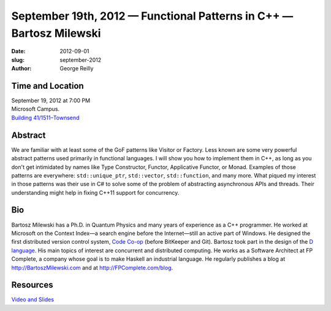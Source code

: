 September 19th, 2012 — Functional Patterns in C++ — Bartosz Milewski
#####################################################################

:date: 2012-09-01
:slug: september-2012
:author: George Reilly

Time and Location
~~~~~~~~~~~~~~~~~

| September 19, 2012 at 7:00 PM
| Microsoft Campus.
| `Building 41/1511–Townsend <http://www.bing.com/maps/?v=2&where1=Microsoft+Building+41>`_

Abstract
~~~~~~~~

We are familiar with at least some of the GoF patterns like Visitor or Factory.
Less known are some very powerful abstract patterns used primarily in functional languages.
I will show you how to implement them in C++,
as long as you don't get intimidated by names
like Type Constructor, Functor, Applicative Functor, or Monad.
Examples of those patterns are everywhere:
``std::unique_ptr``, ``std::vector``, ``std::function``, and many more.
What piqued my interest in those patterns was their use in C#
to solve some of the problem of abstracting asynchronous APIs and threads.
Their understanding might help in fixing C++11 support for concurrency.

Bio
~~~

Bartosz Milewski has a Ph.D. in Quantum Physics and many years of
experience as a C++ programmer.
He worked at Microsoft on the Context Index—a search engine before the Internet—\
still an active part of Windows.
He designed the first distributed version control system,
`Code Co-op <http://www.relisoft.com/co_op/>`_ (before BitKeeper and Git).
Bartosz took part in the design of the `D language <http://www.digitalmars.com/d/2.0/index.html>`_.
His main topics of interest are concurrent and distributed computing.
He works as a Software Architect at FP Complete,
a company whose goal is to make Haskell an industrial language.
He regularly publishes a blog at
`http://BartoszMilewski.com <http://bartoszmilewski.wordpress.com/>`_
and at `http://FPComplete.com/blog <http://fpcomplete.com/blog>`_.

Resources
~~~~~~~~~

`Video and Slides <http://fpcomplete.com/functional-patterns-in-c/>`_
